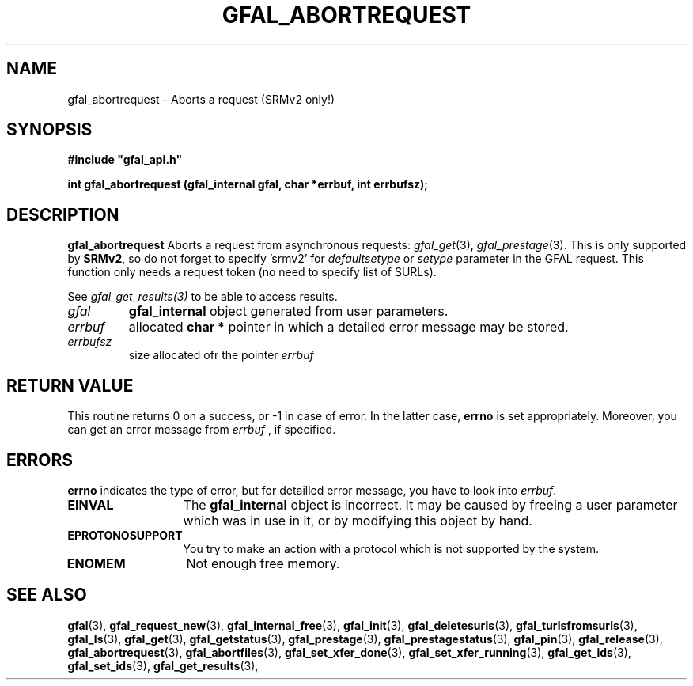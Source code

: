 .\" @(#)$RCSfile: gfal_abortrequest.man,v $ $Revision: 1.1 $ $Date: 2008/03/28 16:26:32 $ CERN Remi Mollon
.\" Copyright (C) 2008 by CERN
.\" All rights reserved
.\"
.TH GFAL_ABORTREQUEST 3 "$Date: 2008/03/28 16:26:32 $" GFAL "Library Functions"
.SH NAME
gfal_abortrequest \- Aborts a request (SRMv2 only!)
.SH SYNOPSIS
\fB#include "gfal_api.h"\fR
.sp
.BI "int gfal_abortrequest (gfal_internal gfal, char *errbuf, int errbufsz);
.SH DESCRIPTION
.B gfal_abortrequest
Aborts a request from asynchronous requests:
.IR gfal_get (3),
.IR gfal_prestage (3).
This is only supported by 
.BR SRMv2 ,
so do not forget to specify 'srmv2' for
.I defaultsetype
or 
.I setype
parameter in the GFAL request. This function only needs a request token (no need to specify list of SURLs).

See 
.I gfal_get_results(3)
to be able to access results.

.TP
.I gfal
.B gfal_internal
object generated from user parameters.
.TP
.I errbuf
allocated 
.B char *
pointer in which a detailed error message may be stored.
.TP
.I errbufsz
size allocated ofr the pointer 
.I errbuf

.SH RETURN VALUE
This routine returns 0 on a success, or -1 in case of error. In the latter case,
.B errno
is set appropriately. Moreover, you can get an error message from
.I errbuf
, if specified.

.SH ERRORS
.B errno
indicates the type of error, but for detailled error message, you have to look into
.IR errbuf .
.TP 1.3i
.B EINVAL
The 
.B gfal_internal
object is incorrect. It may be caused by freeing a user parameter which was in use in it, or by modifying this object by hand.
.TP
.B EPROTONOSUPPORT
You try to make an action with a protocol which is not supported by the system.
.TP
.B ENOMEM
Not enough free memory.

.SH SEE ALSO
.BR gfal (3),
.BR gfal_request_new (3),
.BR gfal_internal_free (3),
.BR gfal_init (3),
.BR gfal_deletesurls (3),
.BR gfal_turlsfromsurls (3),
.BR gfal_ls (3),
.BR gfal_get (3),
.BR gfal_getstatus (3),
.BR gfal_prestage (3),
.BR gfal_prestagestatus (3),
.BR gfal_pin (3),
.BR gfal_release (3),
.BR gfal_abortrequest (3),
.BR gfal_abortfiles (3),
.BR gfal_set_xfer_done (3),
.BR gfal_set_xfer_running (3),
.BR gfal_get_ids (3),
.BR gfal_set_ids (3),
.BR gfal_get_results (3),

